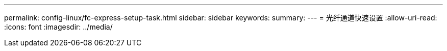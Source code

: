 ---
permalink: config-linux/fc-express-setup-task.html 
sidebar: sidebar 
keywords:  
summary:  
---
= 光纤通道快速设置
:allow-uri-read: 
:icons: font
:imagesdir: ../media/


